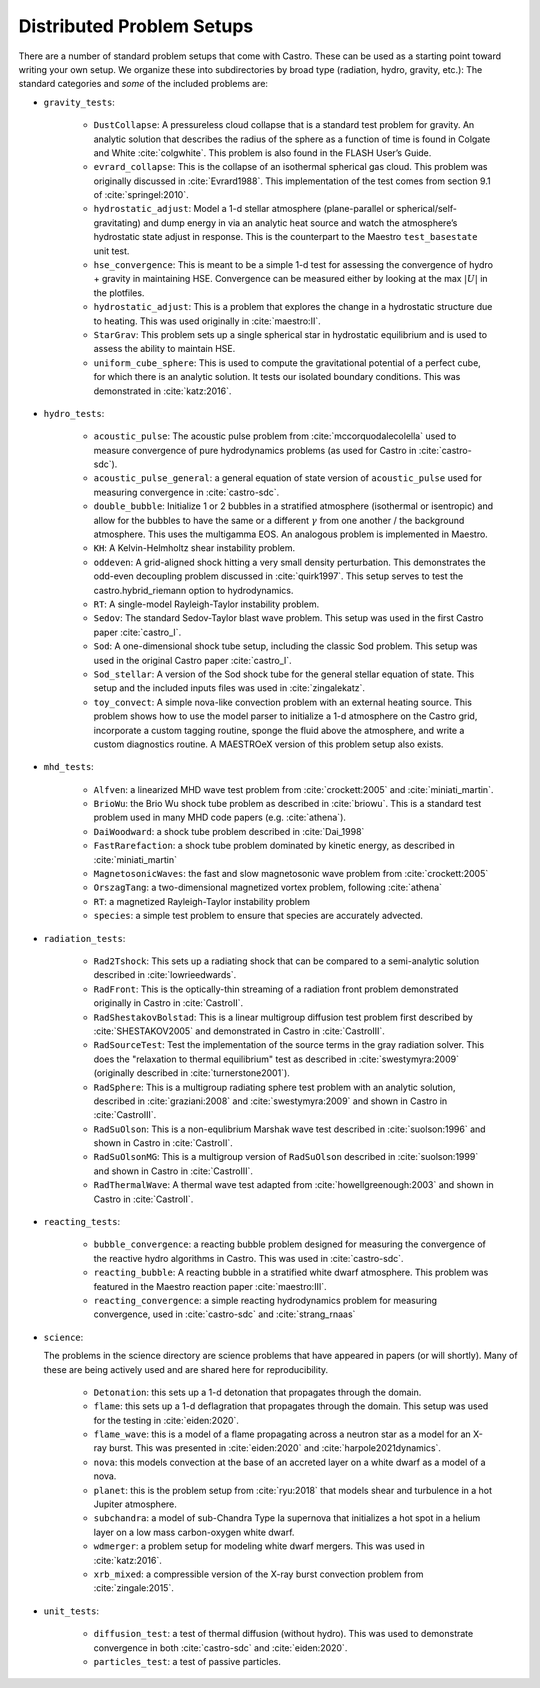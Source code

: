 Distributed Problem Setups
==========================

There are a number of standard problem setups that come with Castro.
These can be used as a starting point toward writing your own setup.
We organize these into subdirectories by broad type (radiation, hydro,
gravity, etc.): The standard categories and *some* of the included
problems are:

* ``gravity_tests``:

   * ``DustCollapse``: A pressureless cloud collapse that is a
     standard test problem for gravity. An analytic solution that
     describes the radius of the sphere as a function of time is found
     in Colgate and White :cite:`colgwhite`. This problem is also
     found in the FLASH User’s Guide.

   * ``evrard_collapse``: This is the collapse of an isothermal
     spherical gas cloud.  This problem was originally discussed in
     :cite:`Evrard1988`.
     This implementation of the test comes from section 9.1 of
     :cite:`springel:2010`.


   * ``hydrostatic_adjust``: Model a 1-d stellar atmosphere (plane-parallel or
     spherical/self-gravitating) and dump energy in via an analytic
     heat source and watch the atmosphere’s hydrostatic state adjust
     in response. This is the counterpart to the Maestro
     ``test_basestate`` unit test.

   * ``hse_convergence``: This is meant to be a simple 1-d test for assessing the convergence of
     hydro + gravity in maintaining HSE.  Convergence can be measured either
     by looking at the max :math:`|U|` in the plotfiles.

   * ``hydrostatic_adjust``: This is a problem that explores the
     change in a hydrostatic structure due to heating.  This was used
     originally in :cite:`maestro:II`.

   * ``StarGrav``: This problem sets up a single spherical star in
     hydrostatic equilibrium and is used to assess the ability to
     maintain HSE.

   * ``uniform_cube_sphere``: This is used to compute the
     gravitational potential of a perfect cube, for which there is an
     analytic solution.  It tests our isolated boundary conditions.
     This was demonstrated in :cite:`katz:2016`.
 

* ``hydro_tests``:

   * ``acoustic_pulse``: The acoustic pulse problem from
     :cite:`mccorquodalecolella` used to measure convergence of pure
     hydrodynamics problems (as used for Castro in
     :cite:`castro-sdc`).

   * ``acoustic_pulse_general``: a general equation of state version
     of ``acoustic_pulse`` used for measuring convergence in
     :cite:`castro-sdc`.

   * ``double_bubble``: Initialize 1 or 2 bubbles in a stratified
     atmosphere (isothermal or isentropic) and allow for the bubbles
     to have the same or a different :math:`\gamma` from one another /
     the background atmosphere.  This uses the multigamma EOS.
     An analogous problem is implemented in Maestro.

   * ``KH``: A Kelvin-Helmholtz shear instability problem.

   * ``oddeven``: A grid-aligned shock hitting a very small density
     perturbation.  This demonstrates the odd-even decoupling problem
     discussed in :cite:`quirk1997`. This setup serves to test the
     castro.hybrid_riemann option to hydrodynamics.

   * ``RT``: A single-model Rayleigh-Taylor instability problem.

   * ``Sedov``: The standard Sedov-Taylor blast wave problem. This
     setup was used in the first Castro paper :cite:`castro_I`.

   * ``Sod``: A one-dimensional shock tube setup, including the
     classic Sod problem. This setup was used in the original Castro
     paper :cite:`castro_I`.

   * ``Sod_stellar``: A version of the Sod shock tube for the general
     stellar equation of state. This setup and the included inputs
     files was used in :cite:`zingalekatz`.

   * ``toy_convect``: A simple nova-like convection problem with an
     external heating source. This problem shows how to use the model
     parser to initialize a 1-d atmosphere on the Castro grid,
     incorporate a custom tagging routine, sponge the fluid above the
     atmosphere, and write a custom diagnostics routine.
     A MAESTROeX version of this problem setup also exists.

* ``mhd_tests``:

   * ``Alfven``: a linearized MHD wave test problem from :cite:`crockett:2005` and :cite:`miniati_martin`.

   * ``BrioWu``: the Brio Wu shock tube problem as described in :cite:`briowu`.  This is a standard
     test problem used in many MHD code papers (e.g. :cite:`athena`).

   * ``DaiWoodward``: a shock tube problem described in :cite:`Dai_1998`

   * ``FastRarefaction``: a shock tube problem dominated by kinetic energy, as described in :cite:`miniati_martin`

   * ``MagnetosonicWaves``: the fast and slow magnetosonic wave problem from :cite:`crockett:2005`

   * ``OrszagTang``: a two-dimensional magnetized vortex problem, following :cite:`athena`

   * ``RT``: a magnetized Rayleigh-Taylor instability problem

   * ``species``: a simple test problem to ensure that species are accurately advected.


* ``radiation_tests``:

   * ``Rad2Tshock``: This sets up a radiating shock that can be
     compared to a semi-analytic solution described in :cite:`lowrieedwards`.
   
   * ``RadFront``: This is the optically-thin streaming of a radiation front problem
     demonstrated originally in Castro in :cite:`CastroII`.

   * ``RadShestakovBolstad``: This is a linear multigroup diffusion test problem first described
     by :cite:`SHESTAKOV2005` and demonstrated in Castro in :cite:`CastroIII`.

   * ``RadSourceTest``: Test the implementation of the source terms in the gray radiation
     solver.  This does the "relaxation to thermal equilibrium" test as
     described in :cite:`swestymyra:2009`  (originally described in :cite:`turnerstone2001`).

   * ``RadSphere``: This is a multigroup radiating sphere test problem with an analytic solution,
     described in :cite:`graziani:2008` and :cite:`swestymyra:2009` and shown in Castro in :cite:`CastroIII`.
 
   * ``RadSuOlson``: This is a non-equlibrium Marshak wave test described in :cite:`suolson:1996` and shown
     in Castro in :cite:`CastroII`.

   * ``RadSuOlsonMG``: This is a multigroup version of ``RadSuOlson`` described in :cite:`suolson:1999`
     and shown in Castro in :cite:`CastroIII`.

   * ``RadThermalWave``: A thermal wave test adapted from :cite:`howellgreenough:2003` and shown in Castro
     in :cite:`CastroII`.
 
* ``reacting_tests``:

   * ``bubble_convergence``: a reacting bubble problem designed for measuring the convergence of
     the reactive hydro algorithms in Castro.  This was used in :cite:`castro-sdc`.

   * ``reacting_bubble``: A reacting bubble in a stratified white
     dwarf atmosphere. This problem was featured in the
     Maestro reaction paper :cite:`maestro:III`.

   * ``reacting_convergence``: a simple reacting hydrodynamics problem for measuring convergence,
     used in :cite:`castro-sdc` and :cite:`strang_rnaas`

* ``science``:

  The problems in the science directory are science problems that have
  appeared in papers (or will shortly).  Many of these are being actively used and are shared
  here for reproducibility.

   * ``Detonation``: this sets up a 1-d detonation that propagates through the domain.

   * ``flame``: this sets up a 1-d deflagration that propagates through the domain.  This setup
     was used for the testing in :cite:`eiden:2020`.

   * ``flame_wave``: this is a model of a flame propagating across a neutron star as a model for
     an X-ray burst.  This was presented in :cite:`eiden:2020` and :cite:`harpole2021dynamics`.

   * ``nova``: this models convection at the base of an accreted layer
     on a white dwarf as a model of a nova.

   * ``planet``: this is the problem setup from :cite:`ryu:2018` that models shear and turbulence in a
     hot Jupiter atmosphere.

   * ``subchandra``: a model of sub-Chandra Type Ia supernova that initializes a hot spot in a helium
     layer on a low mass carbon-oxygen white dwarf.

   * ``wdmerger``: a problem setup for modeling white dwarf mergers.  This was used in :cite:`katz:2016`.

   * ``xrb_mixed``: a compressible version of the X-ray burst convection problem from :cite:`zingale:2015`.

* ``unit_tests``:

   * ``diffusion_test``: a test of thermal diffusion (without hydro).  This was used to demonstrate convergence
     in both :cite:`castro-sdc` and :cite:`eiden:2020`.

   * ``particles_test``: a test of passive particles.

